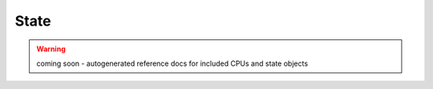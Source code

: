 State
-----

.. warning:: coming soon - autogenerated reference docs for included CPUs and
    state objects
